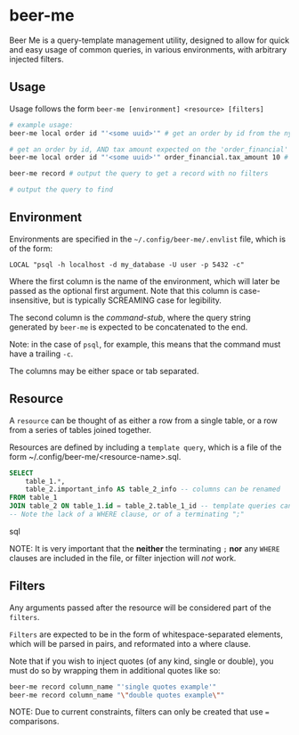 * beer-me

Beer Me is a query-template management utility, designed to allow for quick and easy usage
of common queries, in various environments, with arbitrary injected filters.

** Usage
Usage follows the form =beer-me [environment] <resource> [filters]=

#+begin_src bash
  # example usage:
  beer-me local order id "'<some uuid>'" # get an order by id from the ny environment/db

  # get an order by id, AND tax amount expected on the 'order_financial' table from the ca env/db
  beer-me local order id "'<some uuid>'" order_financial.tax_amount 10 # note that single quotes must be wrapped in double quotes to be preserved

  beer-me record # output the query to get a record with no filters

  # output the query to find
#+end_src


** Environment
Environments are specified in the =~/.config/beer-me/.envlist= file, which is of the form:
#+begin_src
  LOCAL "psql -h localhost -d my_database -U user -p 5432 -c"
#+end_src

Where the first column is the name of the environment, which will later be passed as the optional first argument.
Note that this column is case-insensitive, but is typically SCREAMING case for legibility.

The second column is the /command-stub/, where the query string generated by =beer-me=
is expected to be concatenated to the end.

Note: in the case of =psql=, for example, this means that the command must have a trailing =-c=.

The columns may be either space or tab separated.

** Resource
A =resource= can be thought of as either a row from a single table,
or a row from a series of tables joined together.

Resources are defined by including a ~template query~,  which is a file of the form
~/.config/beer-me/<resource-name>.sql.

#+begin_src sql
SELECT
    table_1.*,
    table_2.important_info AS table_2_info -- columns can be renamed
FROM table_1
JOIN table_2 ON table_1.id = table_2.table_1_id -- template queries can include joins
-- Note the lack of a WHERE clause, or of a terminating ";"
#+end_src sql

NOTE:
It is very important that the *neither* the terminating =;= *nor* any =WHERE= clauses
are included in the file, or filter injection will /not/ work.

** Filters
Any arguments passed after the resource will be considered part of the =filters=.

=Filters= are expected to be in the form of whitespace-separated elements,
which will be parsed in pairs, and reformated into a where clause.

Note that if you wish to inject quotes (of any kind, single or double),
you must do so by wrapping them in additional quotes like so:
#+begin_src bash
beer-me record column_name "'single quotes example'"
beer-me record column_name "\"double quotes example\""
#+end_src

NOTE:
Due to current constraints, filters can only be created that use === comparisons.
